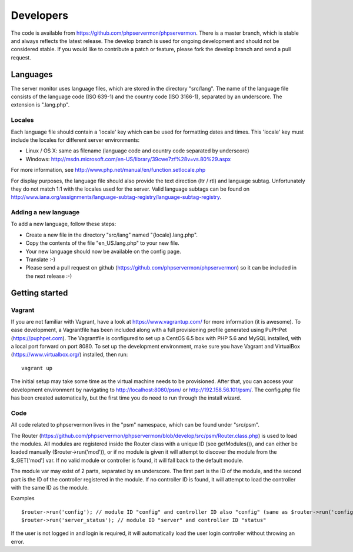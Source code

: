 .. _developers:

Developers
==========

The code is available from https://github.com/phpservermon/phpservermon.
There is a master branch, which is stable and always reflects the latest release.
The develop branch is used for ongoing development and should not be considered stable.
If you would like to contribute a patch or feature, please fork the develop branch and send a pull request.

Languages
+++++++++

The server monitor uses language files, which are stored in the directory "src/lang".
The name of the language file consists of the language code (ISO 639-1) and the country code (ISO 3166-1), separated by an underscore.
The extension is ".lang.php".

Locales
-------

Each language file should contain a 'locale' key which can be used for formatting dates and times. This 'locale' key must include the locales for different server environments:

* Linux / OS X: same as filename (language code and country code separated by underscore)
* Windows: http://msdn.microsoft.com/en-US/library/39cwe7zf%28v=vs.80%29.aspx

For more information, see http://www.php.net/manual/en/function.setlocale.php

For display purposes, the language file should also provide the text direction (ltr / rtl) and language subtag.
Unfortunately they do not match 1:1 with the locales used for the server.
Valid language subtags can be found on http://www.iana.org/assignments/language-subtag-registry/language-subtag-registry.

Adding a new language
---------------------

To add a new language, follow these steps:

* Create a new file in the directory "src/lang" named "{locale}.lang.php".
* Copy the contents of the file "en_US.lang.php" to your new file.
* Your new language should now be available on the config page.
* Translate :-)
* Please send a pull request on github (https://github.com/phpservermon/phpservermon) so it can be included in the next release :-)


Getting started
+++++++++++++++

Vagrant
-------

If you are not familiar with Vagrant, have a look at https://www.vagrantup.com/ for more information (it is awesome).
To ease development, a Vagrantfile has been included along with a full provisioning profile generated using PuPHPet (https://puphpet.com).
The Vagrantfile is configured to set up a CentOS 6.5 box with PHP 5.6 and MySQL installed, with a local port forward on port 8080.
To set up the development environment, make sure you have Vagrant and VirtualBox (https://www.virtualbox.org/) installed, then run::

     vagrant up

The initial setup may take some time as the virtual machine needs to be provisioned.
After that, you can access your development environment by navigating to http://localhost:8080/psm/ or http://192.158.56.101/psm/.
The config.php file has been created automatically, but the first time you do need to run through the install wizard.

Code
----

All code related to phpservermon lives in the "psm" namespace, which can be found under "src/psm".

The Router (https://github.com/phpservermon/phpservermon/blob/develop/src/psm/Router.class.php) is used to load the modules.
All modules are registered inside the Router class with a unique ID (see getModules()), and can either be loaded manually ($router->run('mod')), or if no module is given it will attempt to discover the module from the $_GET['mod'] var.
If no valid module or controller is found, it will fall back to the default module.

The module var may exist of 2 parts, separated by an underscore. The first part is the ID of the module, and the second part is the ID of the controller registered in the module.
If no controller ID is found, it will attempt to load the controller with the same ID as the module.

Examples ::

    $router->run('config'); // module ID "config" and controller ID also "config" (same as $router->run('config_config'))
    $router->run('server_status'); // module ID "server" and controller ID "status"

If the user is not logged in and login is required, it will automatically load the user login controller without throwing an error.